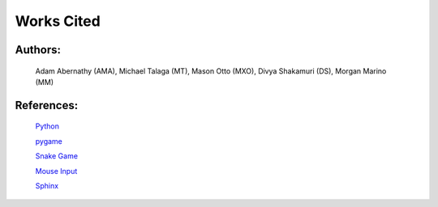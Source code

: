 Works Cited
===========


Authors:
--------

  Adam Abernathy (AMA), Michael Talaga (MT), Mason Otto (MXO), Divya Shakamuri (DS), Morgan Marino (MM)

References:
-----------
  `Python`_

  `pygame`_

  `Snake Game`_

  `Mouse Input`_

  `Sphinx`_


.. _Mouse Input: https://www.edureka.co/blog/snake-game-with-pygame/
.. _Snake Game: https://www.kosbie.net/cmu/fall-10/15-110/handouts/snake/snake.html
.. _Sphinx: https://www.sphinx-doc.org/en/master/index.html
.. _Python: https://www.python.org/doc/
.. _pygame: https://www.pygame.org/docs/
